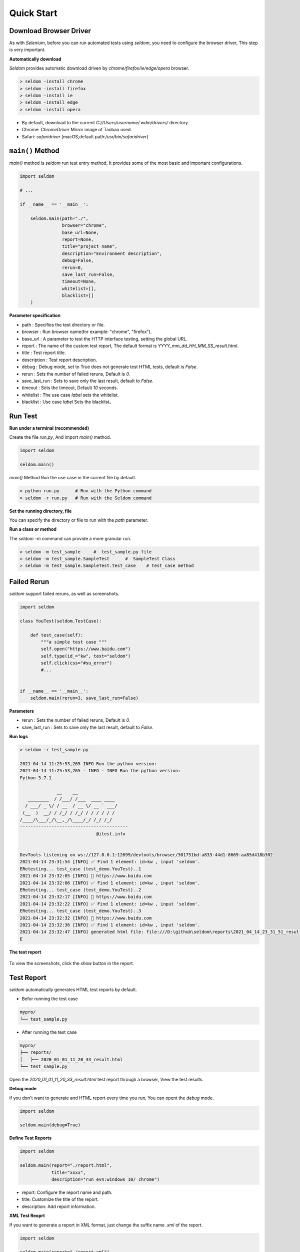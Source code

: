 Quick Start
-------------

Download Browser Driver
~~~~~~~~~~~~~~~~~~~~~~~~~


As with `Selenium`, before you can run automated tests using `seldom`, you need to configure the browser driver, This step is very important.


**Automatically download**

`Seldom` provides automatic download driven by `chrome/firefox/ie/edge/opera` browser.

.. code:: shell

    > seldom -install chrome
    > seldom -install firefox
    > seldom -install ie
    > seldom -install edge
    > seldom -install opera

- By default, download to the current `C://Users/username/.wdm/drivers/` directory.

- Chrome: `ChromeDriver` Mirror image of Taobao used.

- Safari: `safaridriver` (macOS,default path:`/usr/bin/safaridriver`)


``main()`` Method
~~~~~~~~~~~~~~~~~~~


`main()` method is `seldom` run test entry method, It provides some of the most basic and important configurations.


.. code:: python

    import seldom

    # ...

    if __name__ == '__main__':

        seldom.main(path="./",
                    browser="chrome",
                    base_url=None,
                    report=None,
                    title="project name",
                    description="Environment description",
                    debug=False,
                    rerun=0,
                    save_last_run=False,
                    timeout=None,
                    whitelist=[],
                    blacklist=[]
        )



**Parameter specification**

-  path : Specifies the test directory or file.
-  browser : Run browser name(for example: "chrome", "firefox").
-  base\_url : A parameter to test the HTTP interface testing, setting the global URL.
-  report : The name of the custom test report, The default format is `YYYY_mm_dd_HH_MM_SS_result.html`.
-  title : Test report title.
-  description : Test report description.
-  debug : Debug mode,  set to True does not generate test HTML tests, default is `False`.
-  rerun : Sets the number of failed reruns, Default is `0`.
-  save\_last\_run : Sets to save only the last result, default to `False`.
-  timeout : Sets the timeout, Default `10` seconds.
-  whitelist :  The use case `label` sets the whitelist.
-  blacklist :  Use case `label` Sets the blacklist。

Run Test
~~~~~~~~~~

**Run under a terminal (recommended)**


Create the file `run.py`, And import `main()` method.


.. code:: py

    import seldom

    seldom.main()


`main()` Method Run the use case in the current file by default.


.. code:: shell

    > python run.py      # Run with the Python command
    > seldom -r run.py   # Run with the Seldom command


**Set the running directory, file**


You can specify the directory or file to run with the `path` parameter.


.. code:: py
    import seldom

    seldom.main(path="./")  
    seldom.main(path="./test_dir/")
    seldom.main(path="./test_dir/test_sample.py")
    seldom.main(path="D:/seldom_sample/test_dir/test_sample.py")


**Run a class or method**


The `seldom -m` command can provide a more granular run.

.. code:: shell

    > seldom -m test_sample     #  test_sample.py file
    > seldom -m test_sample.SampleTest      #  SampleTest Class
    > seldom -m test_sample.SampleTest.test_case    # test_case method


Failed Rerun
~~~~~~~~~~~~~~~~

`seldom` support failed reruns, as well as screenshots.

.. code:: python

    import seldom

    class YouTest(seldom.TestCase):

        def test_case(self):
            """a simple test case """
            self.open("https://www.baidu.com")
            self.type(id_="kw", text="seldom")
            self.click(css="#su_error")
            #...


    if __name__ == '__main__':
        seldom.main(rerun=3, save_last_run=False)



**Parameters**

-  rerun : Sets the number of failed reruns, Default is `0`.
-  save\_last\_run : Sets to save only the last result, default to `False`.


**Run logs**

.. code:: shell

    > seldom -r test_sample.py

    2021-04-14 11:25:53,265 INFO Run the python version:
    2021-04-14 11:25:53,265 - INFO - INFO Run the python version:
    Python 3.7.1

                  __    __
       ________  / /___/ /___  ____ ____
      / ___/ _ \/ / __  / __ \/ __ ` ___/
     (__  )  __/ / /_/ / /_/ / / / / / /
    /____/\___/_/\__,_/\____/_/ /_/ /_/
    -----------------------------------------
                                 @itest.info


    DevTools listening on ws://127.0.0.1:12699/devtools/browser/301751bd-a833-44d1-8669-aa85d418b302
    2021-04-14 23:31:54 [INFO] ✅ Find 1 element: id=kw , input 'seldom'.
    ERetesting... test_case (test_demo.YouTest)..1
    2021-04-14 23:32:05 [INFO] 📖 https://www.baidu.com
    2021-04-14 23:32:06 [INFO] ✅ Find 1 element: id=kw , input 'seldom'.
    ERetesting... test_case (test_demo.YouTest)..2
    2021-04-14 23:32:17 [INFO] 📖 https://www.baidu.com
    2021-04-14 23:32:22 [INFO] ✅ Find 1 element: id=kw , input 'seldom'.
    ERetesting... test_case (test_demo.YouTest)..3
    2021-04-14 23:32:32 [INFO] 📖 https://www.baidu.com
    2021-04-14 23:32:36 [INFO] ✅ Find 1 element: id=kw , input 'seldom'.
    2021-04-14 23:32:47 [INFO] generated html file: file:///D:\github\seldom\reports\2021_04_14_23_31_51_result.html
    E



**The test report**

.. figure:: ../image/report.png
   :alt: 


To view the screenshots, click the `show` button in the report.


Test Report
~~~~~~~~~~~~~

`seldom` automatically generates HTML test reports by default.

-  Befor running the test case

.. code:: shell

    mypro/
    └── test_sample.py

-  After running the test case

.. code:: shell

    mypro/
    ├── reports/
    │   ├── 2020_01_01_11_20_33_result.html
    └── test_sample.py


Open the `2020_01_01_11_20_33_result.html` test report through a browser, View the test results.


**Debug mode**


if you don't want to generate and HTML report every time you run, You can opent the `debug` mode.

.. code:: py

    import seldom

    seldom.main(debug=True)


**Define Test Reports**

.. code:: py

    import seldom

    seldom.main(report="./report.html",
                title="xxxx",
                description="run evn:windows 10/ chrome")


-  report: Configure the report name and path.
-  title: Customize the title of the report.
-  description: Add report information.


**XML Test Reoprt**

If you want to generate a report in XML format, just change the suffix name `.xml` of the report.

.. code:: py

    import seldom

    seldom.main(report="./report.xml")

